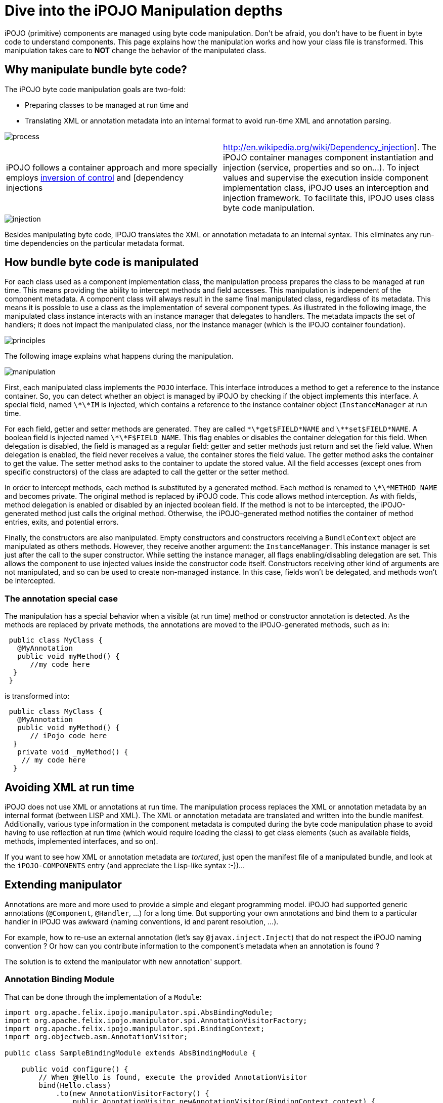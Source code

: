 = Dive into the iPOJO Manipulation depths

iPOJO (primitive) components are managed using byte code manipulation.
Don't be afraid, you don't have to be fluent in byte code to understand components.
This page explains how the manipulation works and how your class file is transformed.
This manipulation takes care to *NOT* change the behavior of the manipulated class.



== Why manipulate bundle byte code?

The iPOJO byte code manipulation goals are two-fold:

* Preparing classes to be managed at run time and
* Translating XML or annotation metadata into an internal format to avoid run-time XML and annotation parsing.

image::documentation/subprojects/apache-felix-ipojo/apache-felix-ipojo-devguide/process.png[]

[cols=2*]
|===
| iPOJO follows a container approach and more specially employs http://en.wikipedia.org/wiki/Inversion_of_control[inversion of control] and [dependency injections
| http://en.wikipedia.org/wiki/Dependency_injection].
The iPOJO container manages component instantiation and injection (service, properties and so on...).
To inject values and supervise the execution inside component implementation class, iPOJO uses an interception and injection framework.
To facilitate this, iPOJO uses class byte code manipulation.
|===

image::documentation/subprojects/apache-felix-ipojo/apache-felix-ipojo-devguide/injection.png[]

Besides manipulating byte code, iPOJO translates the XML or annotation metadata to an internal syntax.
This eliminates any run-time dependencies on the particular metadata format.

== How bundle byte code is manipulated

For each class used as a component implementation class, the manipulation process prepares the class to be managed at run time.
This means providing the ability to intercept methods and field accesses.
This manipulation is independent of the component metadata.
A component class will always result in the same final manipulated class, regardless of its metadata.
This means it is possible to use a class as the implementation of several component types.
As illustrated in the following image, the manipulated class instance interacts with an instance manager that delegates to handlers.
The metadata impacts the set of handlers;
it does not impact the manipulated class, nor the instance manager (which is the iPOJO container foundation).

image::documentation/subprojects/apache-felix-ipojo/apache-felix-ipojo-devguide/principles.png[]

The following image explains what happens during the manipulation.

image::documentation/subprojects/apache-felix-ipojo/apache-felix-ipojo-devguide/manipulation.png[]

First, each manipulated class implements the `POJO` interface.
This interface introduces a method to get a reference to the instance container.
So, you can detect whether an object is managed by iPOJO by checking if the object implements this interface.
A special field, named `\*\*IM` is injected, which contains a reference to the instance container object (`InstanceManager` at run time.

For each field, getter and setter methods are generated.
They are called `\*\*get$FIELD*NAME` and `\*\*set$FIELD*NAME`.
A boolean field is injected named `\*\*F$FIELD_NAME`.
This flag enables or disables the container delegation for this field.
When delegation is disabled, the field is managed as a regular field: getter and setter methods just return and set the field value.
When delegation is enabled, the field never receives a value, the container stores the field value.
The getter method asks the container to get the value.
The setter method asks to the container to update the stored value.
All the field accesses (except ones from specific constructors) of the class are adapted to call the getter or the setter method.

In order to intercept methods, each method is substituted by a generated method.
Each method is renamed to `\*\*METHOD_NAME` and becomes private.
The original method is replaced by iPOJO code.
This code allows method interception.
As with fields, method delegation is enabled or disabled by an injected boolean field.
If the method is not to be intercepted, the iPOJO-generated method just calls the original method.
Otherwise, the iPOJO-generated method notifies the container of method entries, exits, and potential errors.

Finally, the constructors are also manipulated.
Empty constructors and constructors receiving a `BundleContext` object are manipulated as others methods.
However, they receive another argument: the `InstanceManager`.
This instance manager is set just after the call to the super constructor.
While setting the instance manager, all flags enabling/disabling delegation are set.
This allows the component to use injected values inside the constructor code itself.
Constructors receiving other kind of arguments are not manipulated, and so can be used to create non-managed instance.
In this case, fields won't be delegated, and methods won't be intercepted.

=== The annotation special case

The manipulation has a special behavior when a visible (at run time) method or constructor annotation is detected.
As the methods are replaced by private methods, the annotations are moved to the iPOJO-generated methods, such as in:

[source,java]
 public class MyClass {
   @MyAnnotation
   public void myMethod() {
      //my code here
  }
 }

is transformed into:

[source,java]
 public class MyClass {
   @MyAnnotation
   public void myMethod() {
      // iPojo code here
  }
   private void _myMethod() {
    // my code here
  }

== Avoiding XML at run time

iPOJO does not use XML or annotations at run time.
The manipulation process replaces the XML or annotation metadata by an internal format (between LISP and XML).
The XML or annotation metadata are translated and written into the bundle manifest.
Additionally, various type information in the component metadata is computed during the byte code manipulation phase to avoid having to use reflection at run time (which would require loading the class) to get class elements (such as available fields, methods, implemented interfaces, and so on).

If you want to see how XML or annotation metadata are _tortured_, just open the manifest file of a manipulated bundle, and look at the `iPOJO-COMPONENTS` entry (and appreciate the Lisp-like syntax :-))...

== Extending manipulator

Annotations are more and more used to provide a simple and elegant programming model.
iPOJO had supported generic annotations (`@Component`, `@Handler`, ...) for a long time.
But supporting your own annotations and bind them to a particular handler in iPOJO was awkward (naming conventions, id and parent resolution, ...).

For example, how to re-use an external annotation (let's say `@javax.inject.Inject`) that do not respect the iPOJO naming convention ?
Or how can you contribute information to the component's metadata when an annotation is found ?

The solution is to extend the manipulator with new annotation' support.

=== Annotation Binding Module

That can be done through the implementation of a `Module`:

[source,java]
----
import org.apache.felix.ipojo.manipulator.spi.AbsBindingModule;
import org.apache.felix.ipojo.manipulator.spi.AnnotationVisitorFactory;
import org.apache.felix.ipojo.manipulator.spi.BindingContext;
import org.objectweb.asm.AnnotationVisitor;

public class SampleBindingModule extends AbsBindingModule {

    public void configure() {
        // When @Hello is found, execute the provided AnnotationVisitor
        bind(Hello.class)
            .to(new AnnotationVisitorFactory() {
                public AnnotationVisitor newAnnotationVisitor(BindingContext context) {
                    return new HelloVisitor(context.getWorkbench());
                }
            });
   }
}
----

The `AbsBindingModule.configure()` method has to be implemented by each new Module.
It contains the annotation binding specification(s).
An annotation binding simply declares what to do when a given annotation is found.

In the example case, when the `@Hello` annotation is encountered in a class' bytecode, the manipulator will find an annotation binding for `@Hello` and call it's `AnnotationVisitorFactory.newAnnotationVisitor()` method to obtain a dedicated `AnnotationVisitor` (here `HelloVisitor`).

=== Visitors

Here are the `@Hello` annotation and `HelloVisitor` class for better understanding:

[source,java]
 @Target(ElementType.TYPE)
 public @interface Hello {
     String name();
 }

The `@Hello` annotation has a mandatory `name` attribute.

[source,java]
----
public class HelloVisitor extends EmptyVisitor implements AnnotationVisitor {

    private Element hello = new Element("hello", "org.apache.felix.ipojo.sample");

    private ComponentWorkbench workbench;

    public HelloVisitor(ComponentWorkbench workbench) {
        this.workbench = workbench;
    }

    /**
     * Visit @Hello annotation attributes.
     */
    public void visit(String name, Object value) {
        if (name.equals("name")) {
            hello.addAttribute(new Attribute("name", value.toString()));
            return;
        }
    }

    /**
     * Append to the "component" element computed attribute.
     */
    public void visitEnd() {
        workbench.getElements().put(hello, null);
    }
}
----

The `HelloVisitor` is an ASM `AnnotationVisitor`.
`AnnotationVisitor.visit(String, Object)` is called for each declared attribute of the annotation.
Declared means that if an attribute is non-mandatory and was not part of the annotation declaration, it will not be visible by the `AnnotationVisitor`.
Each attribute is visited only once.
In HelloVisitor we only react to the `name` attribute, and store its value as an Attribute in the Element.

Finally, in `visitEnd()`, we contribute our Element to the workbench.

=== Declaring the Module

Last work to do: declare the new `Module` in a `META-INF/services/org.apache.felix.ipojo.manipulator.spi.Module` file:

[source,sh]
 org.apache.felix.ipojo.sample.SampleBindingModule

At this point, we can use the jar file that contains the extension within the manipulator.
In maven, it's as simple as adding a plugin dependency to the `maven-bundle-plugin` (in addition of the `bnd-ipojo-plugin`).
In ant, It's probably a matter of changing the classpath.

=== Finally

At the end, all this mechanics will help you to simply your code from:
[source,xml]
 <ipojo xmlns:s="org.apache.felix.ipojo.sample">
   <component ...>
     <s:hello name="Guillaume" />
   </component>
 </ipojo>

with a non-annotated component's class:

[source,java]
 public class MyComponent {
     // ...
 }

to a more elegant (and concise), with no XML:

[source,java]
 @Component
 @Hello(name = "Guillaume")
 public class MyComponent {
     // ...
 }
